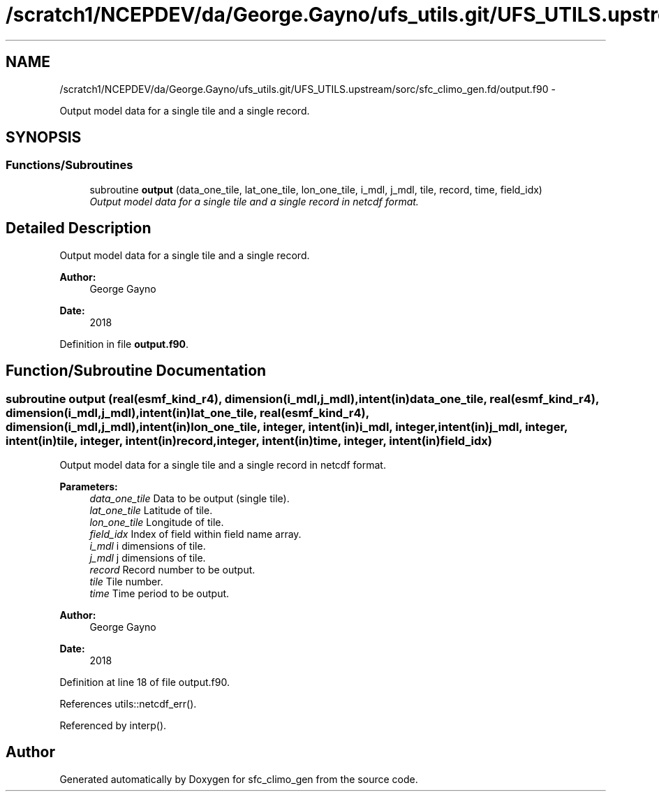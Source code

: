 .TH "/scratch1/NCEPDEV/da/George.Gayno/ufs_utils.git/UFS_UTILS.upstream/sorc/sfc_climo_gen.fd/output.f90" 3 "Thu Feb 15 2024" "Version 1.12.0" "sfc_climo_gen" \" -*- nroff -*-
.ad l
.nh
.SH NAME
/scratch1/NCEPDEV/da/George.Gayno/ufs_utils.git/UFS_UTILS.upstream/sorc/sfc_climo_gen.fd/output.f90 \- 
.PP
Output model data for a single tile and a single record\&.  

.SH SYNOPSIS
.br
.PP
.SS "Functions/Subroutines"

.in +1c
.ti -1c
.RI "subroutine \fBoutput\fP (data_one_tile, lat_one_tile, lon_one_tile, i_mdl, j_mdl, tile, record, time, field_idx)"
.br
.RI "\fIOutput model data for a single tile and a single record in netcdf format\&. \fP"
.in -1c
.SH "Detailed Description"
.PP 
Output model data for a single tile and a single record\&. 


.PP
\fBAuthor:\fP
.RS 4
George Gayno 
.RE
.PP
\fBDate:\fP
.RS 4
2018 
.RE
.PP

.PP
Definition in file \fBoutput\&.f90\fP\&.
.SH "Function/Subroutine Documentation"
.PP 
.SS "subroutine output (real(esmf_kind_r4), dimension(i_mdl,j_mdl), intent(in)data_one_tile, real(esmf_kind_r4), dimension(i_mdl,j_mdl), intent(in)lat_one_tile, real(esmf_kind_r4), dimension(i_mdl,j_mdl), intent(in)lon_one_tile, integer, intent(in)i_mdl, integer, intent(in)j_mdl, integer, intent(in)tile, integer, intent(in)record, integer, intent(in)time, integer, intent(in)field_idx)"

.PP
Output model data for a single tile and a single record in netcdf format\&. 
.PP
\fBParameters:\fP
.RS 4
\fIdata_one_tile\fP Data to be output (single tile)\&. 
.br
\fIlat_one_tile\fP Latitude of tile\&. 
.br
\fIlon_one_tile\fP Longitude of tile\&. 
.br
\fIfield_idx\fP Index of field within field name array\&. 
.br
\fIi_mdl\fP i dimensions of tile\&. 
.br
\fIj_mdl\fP j dimensions of tile\&. 
.br
\fIrecord\fP Record number to be output\&. 
.br
\fItile\fP Tile number\&. 
.br
\fItime\fP Time period to be output\&. 
.RE
.PP
\fBAuthor:\fP
.RS 4
George Gayno 
.RE
.PP
\fBDate:\fP
.RS 4
2018 
.RE
.PP

.PP
Definition at line 18 of file output\&.f90\&.
.PP
References utils::netcdf_err()\&.
.PP
Referenced by interp()\&.
.SH "Author"
.PP 
Generated automatically by Doxygen for sfc_climo_gen from the source code\&.
